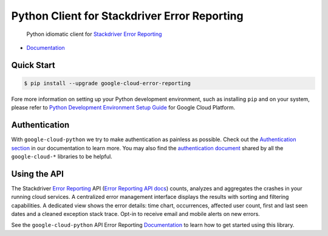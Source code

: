 Python Client for Stackdriver Error Reporting
=============================================

    Python idiomatic client for `Stackdriver Error Reporting`_

.. _Stackdriver Error Reporting: https://cloud.google.com/error-reporting/

|pypi| |versions|

-  `Documentation`_

.. _Documentation: https://googlecloudplatform.github.io/google-cloud-python/latest/error-reporting/usage.html

Quick Start
-----------

.. code-block:: console

    $ pip install --upgrade google-cloud-error-reporting

Fore more information on setting up your Python development environment, such as installing ``pip`` and on your system, please refer to `Python Development Environment Setup Guide`_ for Google Cloud Platform.

.. _Python Development Environment Setup Guide: https://cloud.google.com/python/setup

Authentication
--------------

With ``google-cloud-python`` we try to make authentication as painless as
possible. Check out the `Authentication section`_ in our documentation to
learn more. You may also find the `authentication document`_ shared by all
the ``google-cloud-*`` libraries to be helpful.

.. _Authentication section: https://google-cloud-python.readthedocs.io/en/latest/core/auth.html
.. _authentication document: https://github.com/GoogleCloudPlatform/google-cloud-common/tree/master/authentication

Using the API
-------------

The Stackdriver `Error Reporting`_ API (`Error Reporting API docs`_)
counts, analyzes and aggregates the crashes in your running cloud services.
A centralized error management interface displays the results with sorting
and filtering capabilities. A dedicated view shows the error details: time
chart, occurrences, affected user count, first and last seen dates and a
cleaned exception stack trace. Opt-in to receive email and mobile alerts
on new errors.

.. _Error Reporting: https://cloud.google.com/error-reporting/
.. _Error Reporting API docs: https://cloud.google.com/error-reporting/reference/

See the ``google-cloud-python`` API Error Reporting `Documentation`_ to learn
how to get started using this library.

.. |pypi| image:: https://img.shields.io/pypi/v/google-cloud-error-reporting.svg
   :target: https://pypi.org/project/google-cloud-error-reporting/
.. |versions| image:: https://img.shields.io/pypi/pyversions/google-cloud-error-reporting.svg
   :target: https://pypi.org/project/google-cloud-error-reporting/


